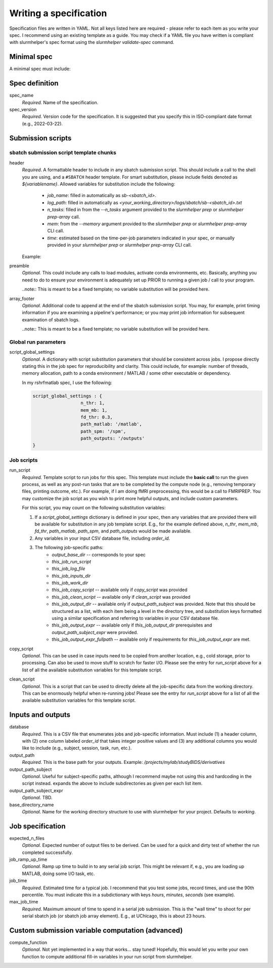 Writing a specification
=======================

Specification files are written in YAML. Not all keys listed here are required - please refer to each item as you write your spec. I recommend using an existing template as a guide. You may check if a YAML file you have written is compliant with slurmhelper's spec format using the `slurmhelper validate-spec` command.

Minimal spec
------------
A minimal spec must include:

.. code-block::
    --
    spec_name = 'spec'
    spec_version = '2022-02-22'

    <TBD>


Spec definition
--------------

spec_name
    *Required.* Name of the specification.

spec_version
    *Required*. Version code for the specification. It is suggested that you specify
    this in ISO-compliant date format (e.g., 2022-03-22).


Submission scripts
------------------

sbatch submission script template chunks
^^^^^^^^^^^^^^^^^^^^^^^^^^^^^^^^^^^^^^^^

header
    *Required*. A formattable header to include in any sbatch submission script.
    This should include a call to the shell you are using, and a ``#SBATCH`` header template.
    For smart substitution, please include fields denoted as `${variablename}`. Allowed variables for substitution include the following:

        * `job_name`: filled in automatically as `sb-<sbatch_id>`.
        * `log_path`: filled in automatically as `<your_working_directory>/logs/sbatch/sb-<sbatch_id>.txt`
        * `n_tasks`: filled in from the `--n_tasks` argument provided to the `slurmhelper prep` or `slurmhelper prep-array` call.
        * `mem`: from the `--memory` argument provided to the `slurmhelper prep` or `slurmhelper prep-array` CLI call.
        * `time`: estimated based on the time-per-job parameters indicated in your spec, or manually provided in your `slurmhelper prep` or `slurmhelper prep-array` CLI call.

    Example:

    .. code-block::
        header : |
            #!/bin/bash -e

            #SBATCH --job-name=${job_name}
            #SBATCH --output=${log_path}
            #SBATCH --partition=broadwl
            #SBATCH --nodes=1
            #SBATCH --ntasks-per-node=${n_tasks}
            #SBATCH --mem=${mem}
            #SBATCH --time=${time}
            ${job_array}

preamble
    *Optional.* This could include any calls to load modules, activate conda environments,
    etc. Basically, anything you need to do to ensure your environment is adequately set up
    PRIOR to running a given job / call to your program.

    ..note:: This is meant to be a fixed template; no variable substitution will be provided here.

array_footer
    *Optional.* Additional code to append at the end of the sbatch submission script. You may, for example, print timing information if you are examining a pipeline's performance; or you may print job information for subsequent examination of sbatch logs.

    ..note:: This is meant to be a fixed template; no variable substitution will be provided here.

Global run parameters
^^^^^^^^^^^^^^^^^^^^^

script_global_settings
    *Optional*. A dictionary with script substitution parameters that should be consistent across jobs. I propose directly stating this in the job spec for reproducibility and clarity. This could include, for example: number of threads, memory allocation, path to a conda environment / MATLAB / some other executable or dependency.

    In my rshrfmatlab spec, I use the following:

    .. code-block::

        script_global_settings : {
                          n_thr: 1,
                          mem_mb: 1,
                          fd_thr: 0.3,
                          path_matlab: '/matlab',
                          path_spm: '/spm',
                          path_outputs: '/outputs'
        }

Job scripts
^^^^^^^^^^^

run_script
    *Required.* Template script to run jobs for this spec. This template must include the **basic call** to run the given process, as well as any post-run tasks that are to be completed by the compute node (e.g., removing temporary files, printing outcome, etc.). For example, if I am doing fMRI preprocessing, this would be a call to FMRIPREP. You may customize the job script as you wish to print more helpful outputs, and include custom parameters.

    For this script, you may count on the following substitution variables:

    1. If a `script_global_settings` dictionary is defined in your spec, then any variables that are provided there will be available for substitution in any job template script. E.g., for the example defined above, `n_thr`, `mem_mb`, `fd_thr`, `path_matlab`, `path_spm`, and `path_outputs` would be made available.
    2. Any variables in your input CSV database file, including `order_id`.
    3. The following job-specific paths:
        * `output_base_dir` -- corresponds to your spec
        * `this_job_run_script`
        * `this_job_log_file`
        * `this_job_inputs_dir`
        * `this_job_work_dir`
        * `this_job_copy_script` -- available only if `copy_script` was provided
        * `this_job_clean_script` -- available only if `clean_script` was provided
        * `this_job_output_dir` -- available only if `output_path_subject` was provided. Note that this should be structured as a list, with each item being a level in the directory tree, and substitution keys formatted using a similar specification and referring to variables in your CSV database file.
        * `this_job_output_expr` -- available only if `this_job_output_dir` prerequisites and `output_path_subject_expr` were provided.
        * `this_job_output_expr_fullpath` -- available only if requirements for `this_job_output_expr` are met.

copy_script
    *Optional*. This can be used in case inputs need to be copied from another location, e.g., cold storage, prior to processing. Can also be used to move stuff to scratch for faster I/O. Please see the entry for `run_script` above for a list of all the available substitution variables for this template script.

clean_script
    *Optional*. This is a script that can be used to directly delete all the job-specific data from the working directory. This can be enormously helpful when re-running jobs! Please see the entry for `run_script` above for a list of all the available substitution variables for this template script.

Inputs and outputs
------------------

database
    *Required*. This is a CSV file that enumerates jobs and job-specific information. Must include (1) a header column, with (2) one column labeled `order_id` that takes integer positive values and (3) any additional columns you would like to include (e.g., subject, session, task, run, etc.).

output_path
    *Required*. This is the base path for your outputs. Example: `/projects/mylab/studyBIDS/derivatives`

output_path_subject
    *Optional*. Useful for subject-specific paths, although I recommend maybe not using this and hardcoding in the script instead. expands the above to include subdirectories as given per each list item.

output_path_subject_expr
    *Optional*. TBD.

base_directory_name
    *Optional*. Name for the working directory structure to use with slurmhelper for your project. Defaults to `working`.

Job specification
-----------------

expected_n_files
    *Optional*. Expected number of output files to be derived. Can be used for a quick and dirty test of whether the run completed successfully.

job_ramp_up_time
    *Optional*. Ramp up time to build in to any serial job script. This might be relevant if, e.g., you are loading up MATLAB, doing some I/O task, etc.

job_time
    *Required*. Estimated time for a typical job. I recommend that you test some jobs, record times, and use the 90th percentile. You must indicate this in a subdictionary with keys `hours`, `minutes`, `seconds` (see example).

max_job_time
    *Required*. Maximum amount of time to spend in a serial job submission. This is the "wall time" to shoot for per serial sbatch job (or sbatch job array element). E.g., at UChicago, this is about 23 hours.

Custom submission variable computation (advanced)
-------------------------------------------------

compute_function
    *Optional*. Not yet implemented in a way that works... stay tuned! Hopefully, this would let you write your own function to compute additional fill-in variables in your run script from slurmhelper.